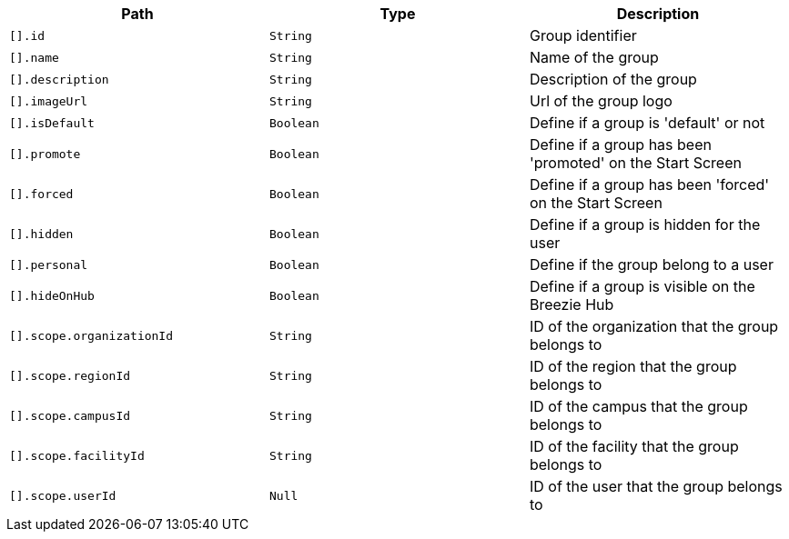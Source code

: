 |===
|Path|Type|Description

|`+[].id+`
|`+String+`
|Group identifier

|`+[].name+`
|`+String+`
|Name of the group

|`+[].description+`
|`+String+`
|Description of the group

|`+[].imageUrl+`
|`+String+`
|Url of the group logo

|`+[].isDefault+`
|`+Boolean+`
|Define if a group is 'default' or not

|`+[].promote+`
|`+Boolean+`
|Define if a group has been 'promoted' on the Start Screen

|`+[].forced+`
|`+Boolean+`
|Define if a group has been 'forced' on the Start Screen

|`+[].hidden+`
|`+Boolean+`
|Define if a group is hidden for the user

|`+[].personal+`
|`+Boolean+`
|Define if the group belong to a user

|`+[].hideOnHub+`
|`+Boolean+`
|Define if a group is visible on the Breezie Hub

|`+[].scope.organizationId+`
|`+String+`
|ID of the organization that the group belongs to

|`+[].scope.regionId+`
|`+String+`
|ID of the region that the group belongs to

|`+[].scope.campusId+`
|`+String+`
|ID of the campus that the group belongs to

|`+[].scope.facilityId+`
|`+String+`
|ID of the facility that the group belongs to

|`+[].scope.userId+`
|`+Null+`
|ID of the user that the group belongs to

|===